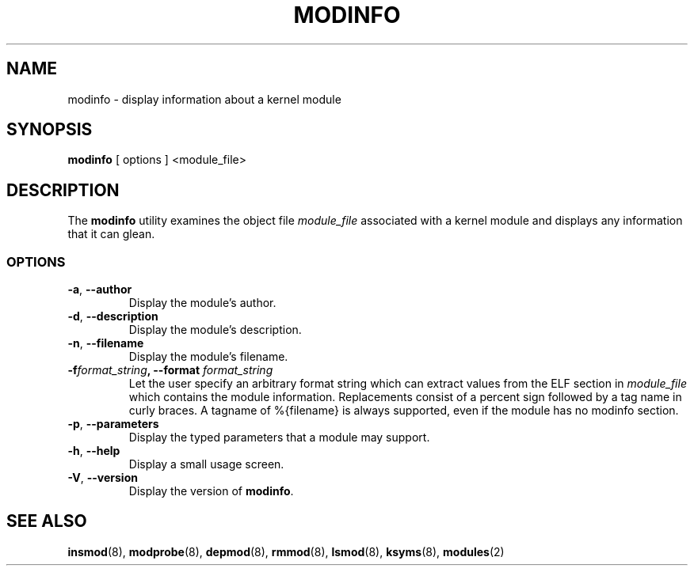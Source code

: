 .\" Copyright (c) 1996 Free Software Foundation, Inc.
.\" This program is distributed according to the Gnu General Public License.
.\" See the file COPYING in the kernel source directory
.\" $Id: modinfo.8,v 1.1 2001/09/13 21:10:55 jhutz Exp $
.\"
.TH MODINFO 8 "11 Nov 1997" Linux "Linux Module Support"
.SH NAME
modinfo \- display information about a kernel module
.SH SYNOPSIS
.B modinfo
[ options ] <module_file>
.SH DESCRIPTION
The
.B modinfo
utility examines the object file
.I module_file
associated with a kernel module and displays any information that it
can glean.
.SS OPTIONS
.TP
.BR \-a ", " \-\-author
Display the module's author.
.TP
.BR \-d ", " \-\-description
Display the module's description.
.TP
.BR \-n ", " \-\-filename
Display the module's filename.
.TP
.BI \-f format_string ", \-\-format " format_string
Let the user specify an arbitrary format string which can extract
values from the ELF section in
.I module_file
which contains the module information.
Replacements consist of a percent sign followed by a tag name in curly
braces.
A tagname of %{filename} is always supported, even if the module has no
modinfo section.
.TP
.BR \-p ", " \-\-parameters
Display the typed parameters that a module may support.
.TP
.BR \-h ", " \-\-help
Display a small usage screen.
.TP
.BR \-V ", " \-\-version
Display the version of
.BR modinfo .
.SH "SEE ALSO"
.BR insmod "(8), " modprobe "(8), " depmod "(8), " rmmod "(8), "
.BR lsmod "(8), " ksyms "(8), " modules "(2) "
